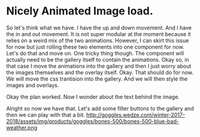* Nicely Animated Image load.
So let's think what we have.
I have the up and down movement. And I have 
the in and out movement. It is not super modular
at the moment because it relies on a weird mix of the 
two animations. However, I can skirt this issue for now
but just rolling these two elements into one component for 
now. Let's do that and move on. One tricky thing though.
The component will actually need to be the gallery itself
to contain the animations. Okay so, in that case I move
the animations into the gallery and then I just worry about
the images themselves and the overlay itself. Okay.
That should do for now. We will move the css trantision
into the gallery. And we will then style the images and overlays.


Okay the plan worked. Now I wonder about the text behind the image.



Alright so now we have that. Let's add some filter buttons to the
gallery and then we can play with that a bit.
http://goggles.wedze.com/winter-2017-2018/assets/img/products/goggles/bones-500/bones-500-blue-bad-weather.png
